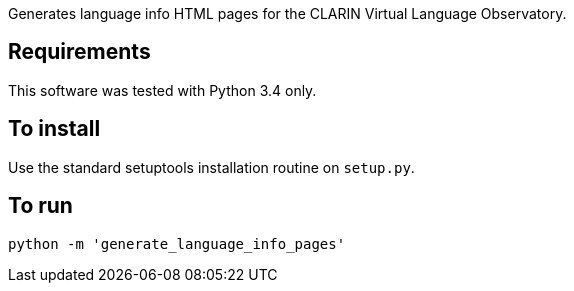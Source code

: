 Generates language info HTML pages for the CLARIN Virtual Language Observatory.

== Requirements
This software was tested with Python 3.4 only.

== To install
Use the standard setuptools installation routine on `setup.py`.

== To run

[source,Sh]
----
python -m 'generate_language_info_pages'
----